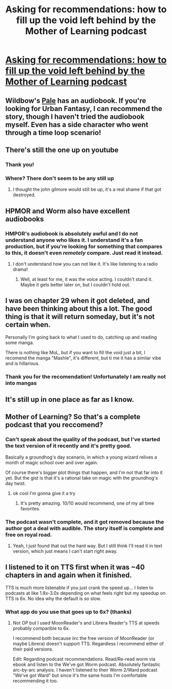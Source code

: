 #+TITLE: Asking for recommendations: how to fill up the void left behind by the Mother of Learning podcast

* [[/r/Fantasy/comments/l2vham/asking_for_recommendations_how_to_fill_up_the/][Asking for recommendations: how to fill up the void left behind by the Mother of Learning podcast]]
:PROPERTIES:
:Author: Megtalallak
:Score: 25
:DateUnix: 1611519688.0
:DateShort: 2021-Jan-24
:END:

** Wildbow's [[https://anchor.fm/paleaudiobook/episodes/Pale-0-0-Blood-Runs-Cold-edv2li][Pale]] has an audiobook. If you're looking for Urban Fantasy, I can recommend the story, though I haven't tried the audiobook myself. Even has a side character who went through a time loop scenario!
:PROPERTIES:
:Author: BavarianBarbarian_
:Score: 6
:DateUnix: 1611565627.0
:DateShort: 2021-Jan-25
:END:


** There's still the one up on youtube
:PROPERTIES:
:Author: Slinkinator
:Score: 5
:DateUnix: 1611540572.0
:DateShort: 2021-Jan-25
:END:

*** Thank you!
:PROPERTIES:
:Author: Megtalallak
:Score: 1
:DateUnix: 1611561265.0
:DateShort: 2021-Jan-25
:END:


*** Where? There don't seem to be any still up
:PROPERTIES:
:Author: Thegod999
:Score: 1
:DateUnix: 1612152780.0
:DateShort: 2021-Feb-01
:END:

**** I thought the john gilmore would still be up, it's a real shame if that got destroyed.
:PROPERTIES:
:Author: Slinkinator
:Score: 1
:DateUnix: 1612175866.0
:DateShort: 2021-Feb-01
:END:


** HPMOR and Worm also have excellent audiobooks
:PROPERTIES:
:Author: Amargosamountain
:Score: 9
:DateUnix: 1611526009.0
:DateShort: 2021-Jan-25
:END:

*** HMPOR's audiobook is absolutely awful and I do not understand anyone who likes it. I understand it's a fan production, but if you're looking for something that compares to this, it doesn't even /remotely/ compare. Just read it instead.
:PROPERTIES:
:Author: themaster567
:Score: 1
:DateUnix: 1612390067.0
:DateShort: 2021-Feb-04
:END:

**** I don't understand how you can not like it. It's like listening to a radio drama!
:PROPERTIES:
:Author: Amargosamountain
:Score: 2
:DateUnix: 1612394358.0
:DateShort: 2021-Feb-04
:END:

***** Well, at least for me, it was the voice acting. I couldn't stand it. Maybe it gets better later on, but I couldn't hold out.
:PROPERTIES:
:Author: themaster567
:Score: 1
:DateUnix: 1612396736.0
:DateShort: 2021-Feb-04
:END:


** I was on chapter 29 when it got deleted, and have been thinking about this a lot. The good thing is that it will return someday, but it's not certain when.

Personally I'm going back to what I used to do, catching up and reading some manga.

There is nothing like MoL, but if you want to fill the void just a bit, I recomend the manga "Mashle", it's different, but ti me it has a similar vibe and is hillarious.
:PROPERTIES:
:Author: D_Leshen
:Score: 7
:DateUnix: 1611521548.0
:DateShort: 2021-Jan-25
:END:

*** Thank you for the recomendation! Unfortunately I am really not into mangas
:PROPERTIES:
:Author: Megtalallak
:Score: 2
:DateUnix: 1611523241.0
:DateShort: 2021-Jan-25
:END:


** It's still up in one place as far as I know.
:PROPERTIES:
:Author: ConsecutiveNormalPun
:Score: 3
:DateUnix: 1611531437.0
:DateShort: 2021-Jan-25
:END:


** Mother of Learning? So that's a complete podcast that you reccomend?
:PROPERTIES:
:Author: Rebuta
:Score: 3
:DateUnix: 1611541691.0
:DateShort: 2021-Jan-25
:END:

*** Can't speak about the quality of the podcast, but I've started the text version of it recently and it's pretty good.

Basically a groundhog's day scenario, in which a young wizard relives a month of magic school over and over again.

Of course there's bigger plot things that happen, and I'm not that far into it yet. But the gist is that it's a rational take on magic with the groundhog's day twist.
:PROPERTIES:
:Author: Hasemage
:Score: 11
:DateUnix: 1611548797.0
:DateShort: 2021-Jan-25
:END:

**** ok cool I'm gonna give it a try
:PROPERTIES:
:Author: Rebuta
:Score: 4
:DateUnix: 1611551069.0
:DateShort: 2021-Jan-25
:END:

***** It's pretty amazing. 10/10 would recommend, one of my all time favorites.
:PROPERTIES:
:Author: Gitaxis
:Score: 7
:DateUnix: 1611553699.0
:DateShort: 2021-Jan-25
:END:


*** The podcast wasn't complete, and it got removed because the author got a deal with audible. The story itself is complete and free on royal road.
:PROPERTIES:
:Author: GrizzlyTrees
:Score: 9
:DateUnix: 1611557097.0
:DateShort: 2021-Jan-25
:END:

**** Yeah, I just found that out the hard way. But I still think I'll read it in text version, which just means I can't start right away.
:PROPERTIES:
:Author: Rebuta
:Score: 3
:DateUnix: 1611557268.0
:DateShort: 2021-Jan-25
:END:


** I listened to it on TTS first when it was ~40 chapters in and again when it finished.

TTS is much more listenable if you just crank the speed up... I listen to podcasts at like 1.8x-3.0x depending on what feels right but my speedup on TTS is 6x. No idea why the default is so slow.
:PROPERTIES:
:Author: chlorinecrownt
:Score: 5
:DateUnix: 1611528284.0
:DateShort: 2021-Jan-25
:END:

*** What app do you use that goes up to 6x? (thanks)
:PROPERTIES:
:Author: 4t0m
:Score: 1
:DateUnix: 1611541467.0
:DateShort: 2021-Jan-25
:END:

**** Not OP but I used MoonReader's and Librera Reader's TTS at speeds probably comparible to 6x.

I recommend both because iirc the free version of MoonReader (or maybe Librera) doesn't support TTS. Regardless I recommend either of their paid versions.

Edit: Regarding podcast recommendations. Read/Re-read worm via ebook and listen to the We've got Worm podcast. Absolutely fantastic arc-by-arc analysis. I haven't listened to their Worm 2/Ward podcast "We've got Ward" but since it's the same hosts I'm comfortable recommending it too.
:PROPERTIES:
:Author: MoneyLicense
:Score: 3
:DateUnix: 1611553221.0
:DateShort: 2021-Jan-25
:END:

